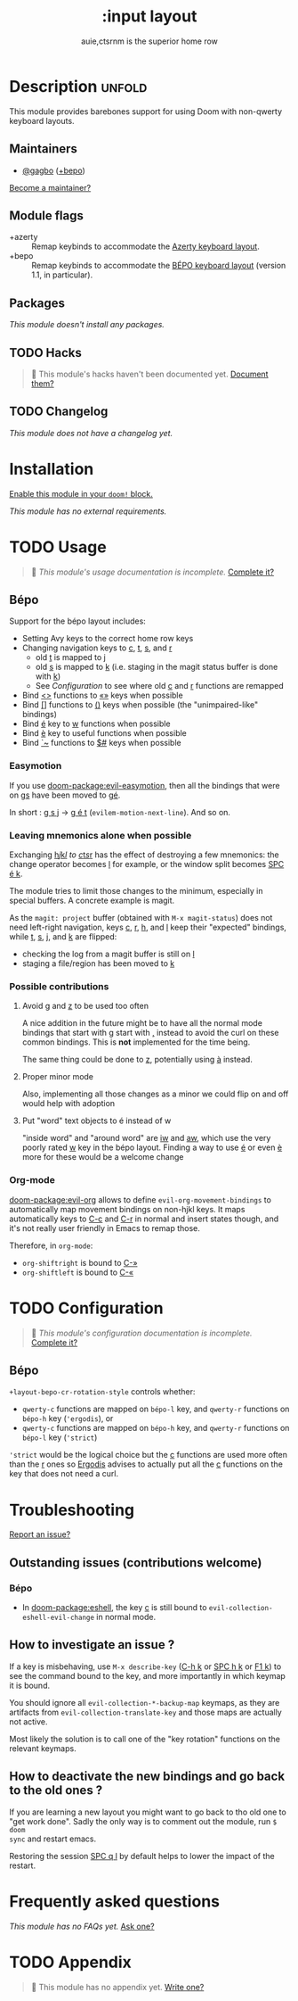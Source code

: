 #+title:    :input layout
#+subtitle: auie,ctsrnm is the superior home row
#+created:  Jun 29, 2020
#+since:    21.12.0

* Description :unfold:
This module provides barebones support for using Doom with non-qwerty keyboard
layouts.

** Maintainers
- [[doom-user:][@gagbo]] ([[kbd:][+bepo]])

[[doom-contrib-maintainer:][Become a maintainer?]]

** Module flags
- +azerty ::
  Remap keybinds to accommodate the [[https://en.wikipedia.org/wiki/AZERTY][Azerty keyboard layout]].
- +bepo ::
  Remap keybinds to accommodate the [[https://en.wikipedia.org/wiki/B%C3%89PO][BÉPO keyboard layout]] (version 1.1, in
  particular).

** Packages
/This module doesn't install any packages./

** TODO Hacks
#+begin_quote
 🔨 This module's hacks haven't been documented yet. [[doom-contrib-module:][Document them?]]
#+end_quote

** TODO Changelog
# This section will be machine generated. Don't edit it by hand.
/This module does not have a changelog yet./

* Installation
[[id:01cffea4-3329-45e2-a892-95a384ab2338][Enable this module in your ~doom!~ block.]]

/This module has no external requirements./

* TODO Usage
#+begin_quote
 🔨 /This module's usage documentation is incomplete./ [[doom-contrib-module:][Complete it?]]
#+end_quote

** Bépo
Support for the bépo layout includes:
- Setting Avy keys to the correct home row keys
- Changing navigation keys to [[kbd:][c]], [[kbd:][t]], [[kbd:][s]], and [[kbd:][r]]
  + old [[kbd:][t]] is mapped to [[kbd:][j]]
  + old [[kbd:][s]] is mapped to [[kbd:][k]] (i.e. staging in the magit status buffer is done with
    [[kbd:][k]])
  + See [[*Configuration][Configuration]] to see where old [[kbd:][c]] and [[kbd:][r]] functions
    are remapped
- Bind [[kbd:][<>]] functions to [[kbd:][«»]] keys when possible
- Bind [[kbd:][[]]] functions to [[kbd:][()]] keys when possible (the "unimpaired-like" bindings)
- Bind [[kbd:][é]] key to [[kbd:][w]] functions when possible
- Bind [[kbd:][è]] key to useful functions when possible
- Bind [[kbd:][`~]] functions to [[kbd:][$#]] keys when possible

*** Easymotion
If you use [[doom-package:evil-easymotion]], then all the bindings that were on [[kbd:][gs]] have been
moved to [[kbd:][gé]].

In short : [[kbd:][g s j]] -> [[kbd:][g é t]] (~evilem-motion-next-line~). And so on.

*** Leaving mnemonics alone when possible
Exchanging [[kbd:][h]]/[[kbd:][j]]/[[kbd:][k]]/[[kbd:][l]] to [[kbd:][c]]/[[kbd:][t]]/[[kbd:][s]]/[[kbd:][r]] has the effect of destroying a few mnemonics: the
change operator becomes [[kbd:][l]] for example, or the window split becomes [[kbd:][SPC é k]].

The module tries to limit those changes to the minimum, especially in special
buffers. A concrete example is magit.

As the =magit: project= buffer (obtained with ~M-x magit-status~) does not need
left-right navigation, keys [[kbd:][c]], [[kbd:][r]], [[kbd:][h]], and [[kbd:][l]] keep their "expected" bindings, while
[[kbd:][t]], [[kbd:][s]], [[kbd:][j]], and [[kbd:][k]] are flipped:
- checking the log from a magit buffer is still on [[kbd:][l]]
- staging a file/region has been moved to [[kbd:][k]]

*** Possible contributions
**** Avoid [[kbd:][g]] and [[kbd:][z]] to be used too often
A nice addition in the future might be to have all the normal mode bindings that
start with [[kbd:][g]] start with [[kbd:][,]] instead to avoid the curl on these common bindings.
This is *not* implemented for the time being.

The same thing could be done to [[kbd:][z]], potentially using [[kbd:][à]] instead.

**** Proper minor mode
Also, implementing all those changes as a minor we could flip on and off would
help with adoption

**** Put "word" text objects to é instead of w
"inside word" and "around word" are [[kbd:][iw]] and [[kbd:][aw]], which use the very poorly rated [[kbd:][w]]
key in the bépo layout. Finding a way to use [[kbd:][é]] or even [[kbd:][è]] more for these would be
a welcome change

*** Org-mode
[[doom-package:evil-org]] allows to define ~evil-org-movement-bindings~ to automatically map
movement bindings on non-hjkl keys. It maps automatically keys to [[kbd:][C-c]] and [[kbd:][C-r]] in
normal and insert states though, and it's not really user friendly in Emacs to
remap those.

Therefore, in ~org-mode~:
- ~org-shiftright~ is bound to [[kbd:][C-»]]
- ~org-shiftleft~ is bound to [[kbd:][C-«]]

* TODO Configuration
#+begin_quote
 🔨 /This module's configuration documentation is incomplete./ [[doom-contrib-module:][Complete it?]]
#+end_quote

** Bépo
=+layout-bepo-cr-rotation-style= controls whether:
- =qwerty-c= functions are mapped on =bépo-l= key, and =qwerty-r= functions on
  =bépo-h= key (~'ergodis~), or
- =qwerty-c= functions are mapped on =bépo-h= key, and =qwerty-r= functions on
  =bépo-l= key (~'strict~)
 
~'strict~ would be the logical choice but the [[kbd:][c]] functions are used more often
than the [[kbd:][r]] ones so [[https://bepo.fr/wiki/Vim#Principe][Ergodis]] advises to actually put all the [[kbd:][c]] functions on the
key that does not need a curl.

* Troubleshooting
[[doom-report:][Report an issue?]]

** Outstanding issues (contributions welcome)
*** Bépo
- In [[doom-package:eshell]], the key [[kbd:][c]] is still bound to ~evil-collection-eshell-evil-change~ in
  normal mode.
  
** How to investigate an issue ?
If a key is misbehaving, use ~M-x describe-key~ ([[kbd:][C-h k]] or [[kbd:][SPC h k]] or [[kbd:][F1 k]]) to
see the command bound to the key, and more importantly in which keymap it is
bound.

You should ignore all ~evil-collection-*-backup-map~ keymaps, as they are
artifacts from ~evil-collection-translate-key~ and those maps are actually not
active.

Most likely the solution is to call one of the "key rotation" functions on the
relevant keymaps.

** How to deactivate the new bindings and go back to the old ones ?
If you are learning a new layout you might want to go back to tho old one to
"get work done". Sadly the only way is to comment out the module, run ~$ doom
sync~ and restart emacs.

Restoring the session [[kbd:][SPC q l]] by default helps to lower the impact of the
restart.

* Frequently asked questions
/This module has no FAQs yet./ [[doom-suggest-faq:][Ask one?]]

* TODO Appendix
#+begin_quote
 🔨 This module has no appendix yet. [[doom-contrib-module:][Write one?]]
#+end_quote
